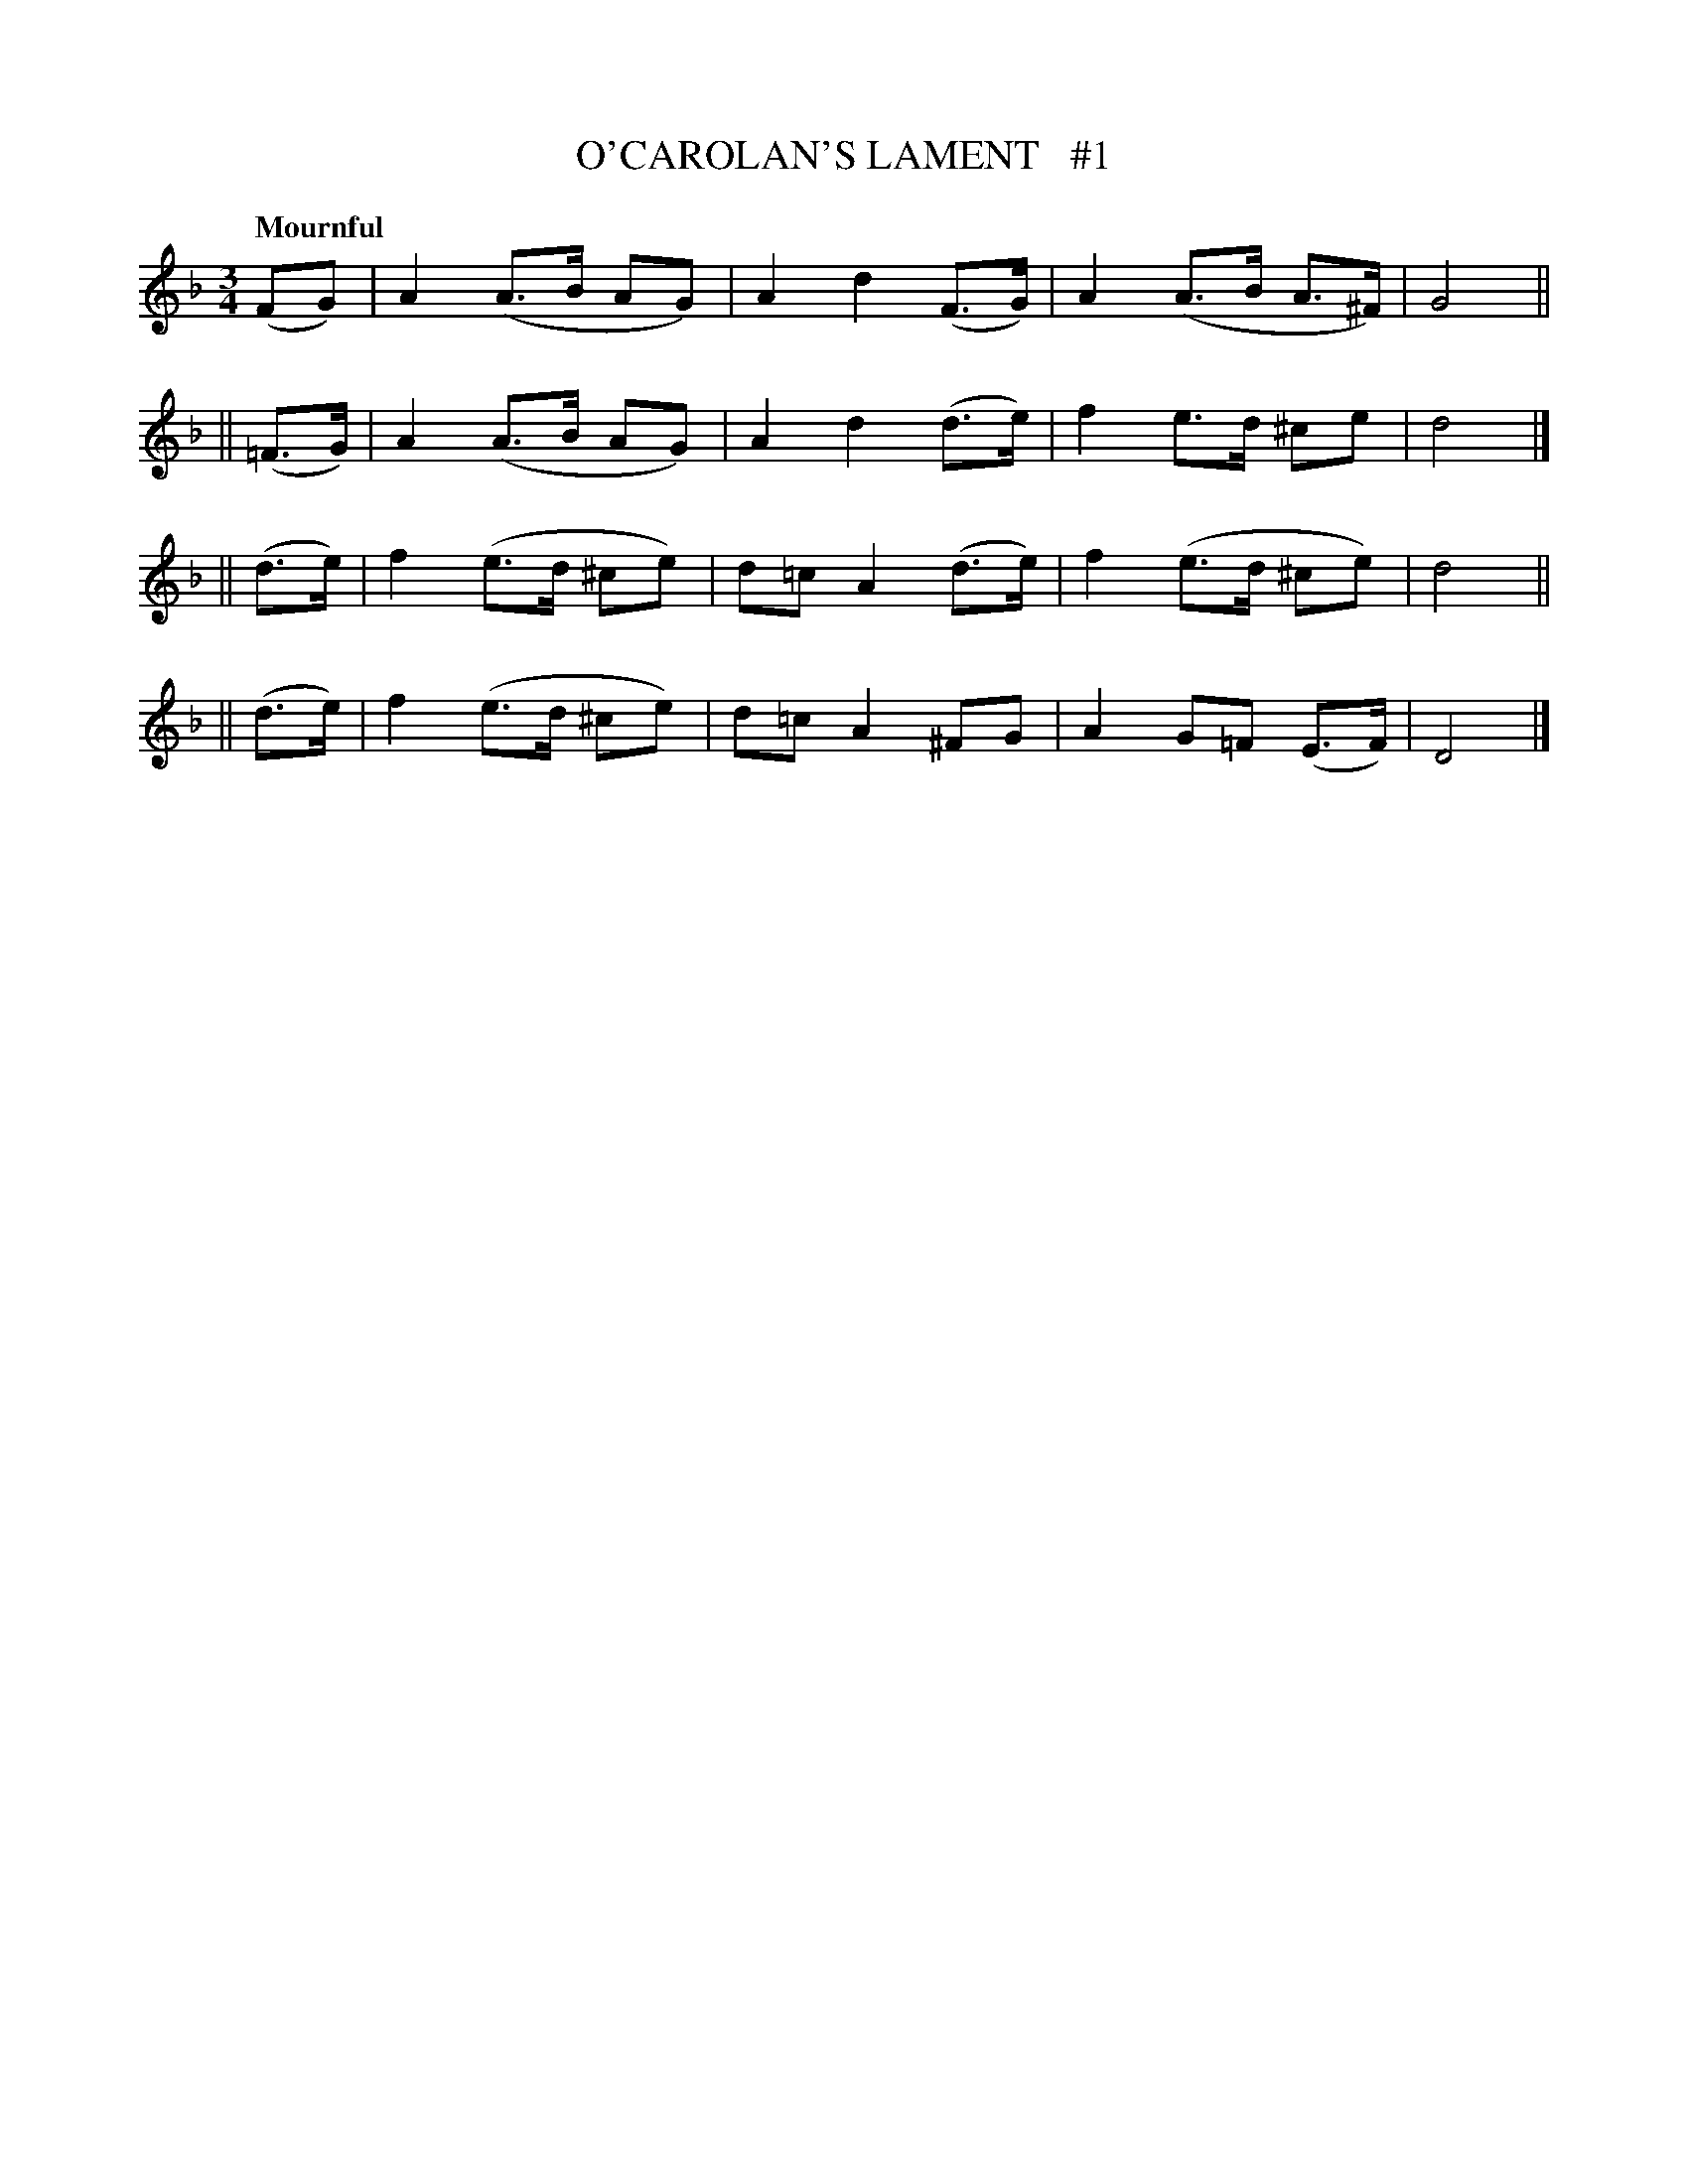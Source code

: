 X: 69
T: O'CAROLAN'S LAMENT   #1
R: air
%S: s:4 b:16(4+4+4+4)
B: O'Neill's 1850 #69
Z: 1999 John Chambers <jc@trillian.mit.edu>
Q: "Mournful"
M: 3/4
L: 1/8
K: Dm
    (FG)  | A2 (A>B  AG) | A2  d2 (F>G) | A2 (A>B A>^F) | G4 ||
|| (=F>G) | A2 (A>B  AG) | A2  d2 (d>e) | f2  e>d ^ce   | d4 |]
||  (d>e) | f2 (e>d ^ce) | d=c A2 (d>e) | f2 (e>d ^ce)  | d4 ||
||  (d>e) | f2 (e>d ^ce) | d=c A2 ^FG   | A2  G=F (E>F) | D4 |]
